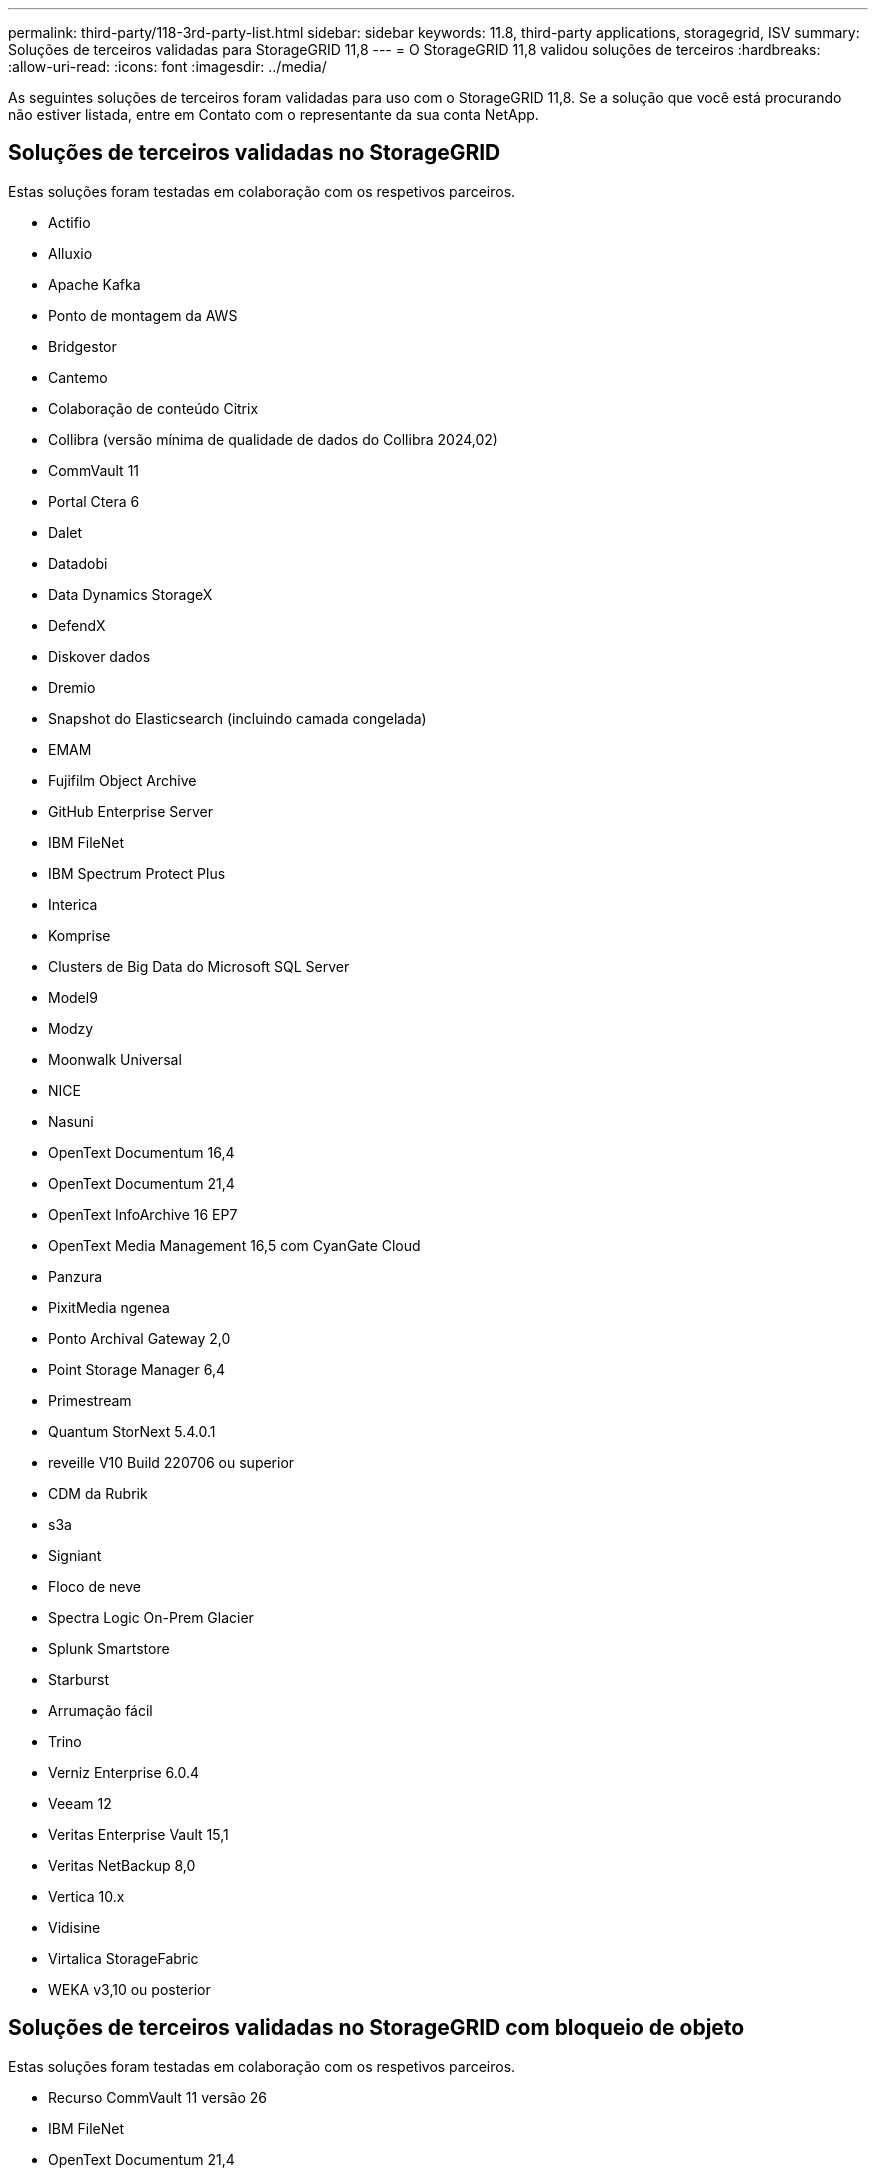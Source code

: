 ---
permalink: third-party/118-3rd-party-list.html 
sidebar: sidebar 
keywords: 11.8, third-party applications, storagegrid, ISV 
summary: Soluções de terceiros validadas para StorageGRID 11,8 
---
= O StorageGRID 11,8 validou soluções de terceiros
:hardbreaks:
:allow-uri-read: 
:icons: font
:imagesdir: ../media/


[role="lead"]
As seguintes soluções de terceiros foram validadas para uso com o StorageGRID 11,8. Se a solução que você está procurando não estiver listada, entre em Contato com o representante da sua conta NetApp.



== Soluções de terceiros validadas no StorageGRID

Estas soluções foram testadas em colaboração com os respetivos parceiros.

* Actifio
* Alluxio
* Apache Kafka
* Ponto de montagem da AWS
* Bridgestor
* Cantemo
* Colaboração de conteúdo Citrix
* Collibra (versão mínima de qualidade de dados do Collibra 2024,02)
* CommVault 11
* Portal Ctera 6
* Dalet
* Datadobi
* Data Dynamics StorageX
* DefendX
* Diskover dados
* Dremio
* Snapshot do Elasticsearch (incluindo camada congelada)
* EMAM
* Fujifilm Object Archive
* GitHub Enterprise Server
* IBM FileNet
* IBM Spectrum Protect Plus
* Interica
* Komprise
* Clusters de Big Data do Microsoft SQL Server
* Model9
* Modzy
* Moonwalk Universal
* NICE
* Nasuni
* OpenText Documentum 16,4
* OpenText Documentum 21,4
* OpenText InfoArchive 16 EP7
* OpenText Media Management 16,5 com CyanGate Cloud
* Panzura
* PixitMedia ngenea
* Ponto Archival Gateway 2,0
* Point Storage Manager 6,4
* Primestream
* Quantum StorNext 5.4.0.1
* reveille V10 Build 220706 ou superior
* CDM da Rubrik
* s3a
* Signiant
* Floco de neve
* Spectra Logic On-Prem Glacier
* Splunk Smartstore
* Starburst
* Arrumação fácil
* Trino
* Verniz Enterprise 6.0.4
* Veeam 12
* Veritas Enterprise Vault 15,1
* Veritas NetBackup 8,0
* Vertica 10.x
* Vidisine
* Virtalica StorageFabric
* WEKA v3,10 ou posterior




== Soluções de terceiros validadas no StorageGRID com bloqueio de objeto

Estas soluções foram testadas em colaboração com os respetivos parceiros.

* Recurso CommVault 11 versão 26
* IBM FileNet
* OpenText Documentum 21,4
* Rubrik
* Veeam 12
* Veritas Enterprise Vault 15,1
* Veritas NetBackup 10.1.1 e posterior




== Soluções de terceiros compatíveis com o StorageGRID

Essas soluções foram testadas.

* Archiware
* Comunicações da Axis
* Congruity360
* DataFrameworks
* Plataforma ECODIGITAL DIVA
* Encoding.com
* Fujifilm Object Archive
* Arquivo GE Centricity Enterprise
* Gitlab
* Hyland Acuo
* IBM Aspera
* Sistemas Milestone
* OnSSI
* Alcance o motor
* SilverTrak
* SoftNAS
* QStar
* Velasea




== Principais gerentes suportados no StorageGRID

Essas soluções foram testadas.

* Entrust KeyControl 10,2
* Hashicorp Vault 1.15.0
* Thales CipherTrust Manager 2,0
* Thales CipherTrust Manager 2,1
* Thales CipherTrust Manager 2,2
* Thales CipherTrust Manager 2,3
* Thales CipherTrust Manager 2,4
* Thales CipherTrust Manager 2,8
* Thales CipherTrust Manager 2,9
* Thales CipherTrust Manager 2,10
* Thales CipherTrust Manager 2,11
* Thales CipherTrust Manager 2,12
* Thales CipherTrust Manager 2,13
* Thales CipherTrust Manager 2,14

